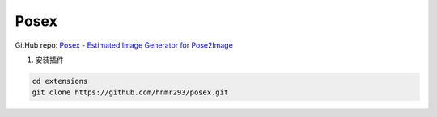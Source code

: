 .. _Posex:

Posex
================================================================================

GitHub repo: `Posex - Estimated Image Generator for Pose2Image <https://github.com/hnmr293/posex>`_

1. 安装插件

.. code:: bash

    cd extensions
    git clone https://github.com/hnmr293/posex.git

